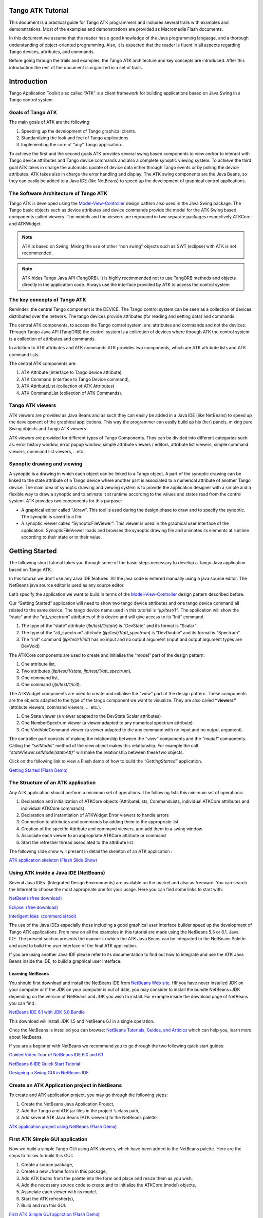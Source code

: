 Tango ATK Tutorial
==================

This document is a practical guide for Tango ATK programmers and
includes several trails with examples and demonstrations. Most of the
examples and demonstrations are provided as Macromedia Flash documents.

In this document we assume that the reader has a good knowledge of the
Java programming language, and a thorough understanding of
object-oriented programming. Also, it is expected that the reader is
fluent in all aspects regarding Tango devices, attributes, and commands.

Before going through the trails and examples, the Tango ATK architecture
and key concepts are introduced. After this introduction the rest of the
document is organized in a set of trails.

Introduction
============

Tango Application Toolkit also called “ATK” is a client framework for
building applications based on Java Swing in a Tango control system.

Goals of Tango ATK
------------------

The main goals of ATK are the following:

#. Speeding up the development of Tango graphical clients.

#. Standardizing the look and feel of Tango applications.

#. Implementing the core of “any” Tango application.

To achieve the first and the second goals ATK provides several swing
based components to view and/or to interact with Tango device attributes
and Tango device commands and also a complete synoptic viewing system.
To achieve the third goal ATK takes in charge the automatic update of
device data either through Tango events or by polling the device
attributes. ATK takes also in charge the error handling and display. The
ATK swing components are the Java Beans, so they can easily be added to
a Java IDE (like NetBeans) to speed up the development of graphical
control applications.

The Software Architecture of Tango ATK
--------------------------------------

Tango ATK is developed using the
`Model-View-Controller <http://java.sun.com/blueprints/patterns/MVC.html>`__
design pattern also used in the Java Swing package. The Tango basic
objects such as device attributes and device commands provide the model
for the ATK Swing based components called viewers. The models and the
viewers are regrouped in two separate packages respectively ATKCore and
ATKWidget.

|image0|

.. note::

   ATK is based on Swing. Mixing the use of other “non swing” objects such
   as SWT (eclipse) with ATK is not recommended.

.. note::

   ATK hides Tango Java API (TangORB). It is highly recommended not to use
   TangORB methods and objects directly in the application code. Always use
   the interface provided by ATK to access the control system

The key concepts of Tango ATK
-----------------------------

Reminder: the central Tango component is the DEVICE. The Tango control
system can be seen as a collection of devices distributed over the
network. The tango devices provide attributes (for reading and setting
data) and commands.

The central ATK components, to access the Tango control system, are:
attributes and commands and not the devices. Through Tango Java API
(TangORB) the control system is a collection of devices where through
ATK the control system is a collection of attributes and commands.

In addition to ATK attributes and ATK commands ATK provides two
components, which are ATK attribute lists and ATK command lists.

The central ATK components are:

#. ATK Attribute (interface to Tango device attribute),

#. ATK Command (interface to Tango Device command),

#. ATK AttributeList (collection of ATK Attributes)

#. ATK CommandList (collection of ATK Commands).

Tango ATK viewers
-----------------

ATK viewers are provided as Java Beans and as such they can easily be
added in a Java IDE (like NetBeans) to speed up the development of the
graphical applications. This way the programmer can easily build up his
(her) panels, mixing pure Swing objects and Tango ATK viewers.

ATK viewers are provided for different types of Tango Components. They
can be divided into different categories such as: error history window,
error popup window, simple attribute viewers / editors, attribute list
viewers, simple command viewers, command list viewers, …etc.

|image1|

Synoptic drawing and viewing
----------------------------

A synoptic is a drawing in which each object can be linked to a Tango
object. A part of the synoptic drawing can be linked to the state
attribute of a Tango device where another part is associated to a
numerical attribute of another Tango device. The main idea of synoptic
drawing and viewing system is to provide the application designer with a
simple and a flexible way to draw a synoptic and to animate it at
runtime according to the values and states read from the control system.
ATK provides two components for this purpose:

-  A graphical editor called “Jdraw”. This tool is used during the
   design phase to draw and to specify the synoptic. The synoptic is
   saved to a file.

-  A synoptic viewer called “SynopticFileViewer”. This viewer is used in
   the graphical user interface of the application. SynopticFileViewer
   loads and browses the synoptic drawing file and animates its elements
   at runtime according to their state or to their value.

Getting Started
===============

The following short tutorial takes you through some of the basic steps
necessary to develop a Tango Java application based on Tango ATK.

In this tutorial we don’t use any Java IDE features. All the java code
is entered manually using a java source editor. The NetBeans java source
editor is used as any source editor.

Let’s specify the application we want to build in terms of the
`Model-View-Controller <http://java.sun.com/blueprints/patterns/MVC.html>`__
design pattern described before.

Our “Getting Started” application will need to show two tango device
attributes and one tango device command all related to the same device.
The tango device name used in this tutorial is *“jlp/test/1”*. The
application will show the “state” and the “att_spectrum” attributes of
this device and will give access to its “Init” command.

#. The type of the “state” attribute (*jlp/test/1/state*) is “DevState”
   and its format is “Scalar”

#. The type of the “att_spectrum” attribute (*jlp/test/1/att_spectrum*)
   is “DevDouble” and its format is “Spectrum”

#. The “Init” command (*jlp/test/1/Init*) has no input and no output
   argument (input and output argument types are DevVoid)

The ATKCore components are used to create and initialise the “model”
part of the design pattern:

#. One attribute list,

#. Two attributes (*jlp/test/1/state*, *jlp/test/1/att_spectrum*),

#. One command list,

#. One command (*jlp/test/1/Init*).

The ATKWidget components are used to create and initialise the *“view”*
part of the design pattern. These components are the objects adapted to
the type of the tango component we want to visualize. They are also
called **“viewers”** (attribute viewers, command viewers, … etc.).

#. One State viewer (a viewer adapted to the DevState Scalar attributes)

#. One NumberSpectrum viewer (a viewer adapted to any numerical spectrum
   attribute)

#. One VoidVoidCommand viewer (a viewer adapted to the any command with
   no input and no output argument).

The controller part consists of making the relationship between the
*“view”* components and the *“model”* components. Calling the *“setModel”*
method of the view object makes this relationship. For example the call
*“stateViewer.setModel(stateAtt)”* will make the relationship between
these two objects.

Click on the following link to view a Flash demo of how to build the
*“GettingStarted”* application.

`Getting Started (Flash
Demo) <http://www.esrf.fr/computing/cs/tango/tango_doc/atk_tutorial/flash-demos/GettingStarted.htm>`__

The Structure of an ATK application
-----------------------------------

Any ATK application should perform a minimum set of operations. The
following lists this minimum set of operations:

#. Declaration and initialization of ATKCore objects (AttributeLists,
   CommandLists, individual ATKCore attributes and individual ATKCore
   commands).

#. Declaration and instantiation of ATKWidget Error viewers to handle
   errors

#. Connection to attributes and commands by adding them to the
   appropriate list

#. Creation of the specific Attribute and command viewers, and add them
   to a swing window

#. Associate each viewer to an appropriate ATKCore attribute or command

#. Start the refresher thread associated to the attribute list

The following slide show will present in detail the skeleton of an ATK
application :

`ATK application skeleton (Flash Slide
Show) <http://www.esrf.fr/computing/cs/tango/tango_doc/atk_tutorial/flash-demos/AtkSkeleton.htm>`__

Using ATK inside a Java IDE (NetBeans)
--------------------------------------

Several Java IDEs  (Integrated Design Environments) are available on the
market and also as freeware. You can search the Internet to choose the
most appropriate one for your usage. Here you can find some links to
start with: 

`NetBeans (free download) <http://www.netbeans.org/>`__

`Eclipse  (free download) <http://www.eclipse.org/>`__

`Intelligent Idea  (commercial
tool) <http://www.jetbrains.com/idea/>`__

The use of the Java IDEs especially those including a good graphical
user interface builder speed up the development of Tango ATK
applications. From now on all the examples in this tutorial are made
using the NetBeans 5.5 or 6.1, Java IDE. The present section presents
the manner in which the ATK Java Beans can be integrated to the NetBeans
Palette and used to build the user interface of the final ATK
application. 

If you are using another Java IDE please refer to its documentation to
find out how to integrate and use the ATK Java Beans inside the IDE, to
build a graphical user interface. 

Learning NetBeans
~~~~~~~~~~~~~~~~~

You should first download and install the NetBeans IDE from `NetBeans
Web site <http://www.netbeans.org>`__. HIf you have never installed JDK
on your computer or if the JDK on your computer is out of date, you may
consider to install the bundle NetBeans+JDK depending on the version of
NetBeans and JDK you wish to install. For example inside the download
page of NetBeans you can find :

`NetBeans IDE 6.1 with JDK 5.0
Bundle <http://java.sun.com/j2se/1.5.0/download-netbeans.html>`__

This download will install JDK 1.5 and NetBeans 6.1 in a single
operation.

Once the NetBeans is installed you can browse:
`NetBeans Tutorials, Guides, and Articles <http://www.netbeans.org/kb/index.html>`__
which can help you, learn more about NetBeans. 

If you are a beginner with NetBeans we recommend you to go through the
two following quick start guides: 

`Guided Video Tour of NetBeans IDE 6.0 and
6.1 <http://www.netbeans.org/kb/60/intro-screencasts.html>`__

`NetBeans 6 IDE Quick Start
Tutorial <http://www.netbeans.org/kb/60/java/quickstart.html>`__

`Designing a Swing GUI in NetBeans
IDE <http://www.netbeans.org/kb/60/java/quickstart-gui.html>`__

Create an ATK Application project in NetBeans
---------------------------------------------

To create and ATK application project, you may go through the following
steps: 

#. Create the NetBeans Java Application Project,

#. Add the Tango and ATK jar files in the project ’s class path,

#. Add several ATK Java Beans (ATK viewers) to the NetBeans palette.

`ATK application project using NetBeans (Flash
Demo) <http://www.esrf.fr/computing/cs/tango/tango_doc/atk_tutorial/flash-demos/NetBeansATK1.htm>`__

First ATK Simple GUI application
--------------------------------

Now we build a simple Tango GUI using ATK viewers, which have been added
to the NetBeans palette. Here are the steps to follow to build this GUI:

#. Create a source package,

#. Create a new Jframe form in this package,

#. Add ATK beans from the palette into the form and place and resize
   them as you wish,

#. Add the necessary source code to create and to initialize the ATKCore
   (model) objects,

#. Associate each viewer with its model,

#. Start the ATK refresher(s),

#. Build and run this GUI.

`First ATK Simple GUI appliction (Flash
Demo) <http://www.esrf.fr/computing/cs/tango/tango_doc/atk_tutorial/flash-demos/NetBeansATK2.htm>`__

ATK Quick Tour
==============

This section includes the first list of tutorials, which give you a
quick tour of the Tango ATK components by guiding you through the
creation of a simple generic application very similar to AtkPanel.
During this quick tour you will learn how to view device state and
status attributes, and how to display a collection of tango scalar
attributes all aligned with each other. You will also use a viewer to
display a collection of tango device commands.

Device state and device status
------------------------------

The state and the status of the device are two attributes of any Tango
device (IDL 3 and above). Atk provides two attribute viewers one called
**StateViewer** and the other **StatusViewer** to display them. These
viewers are included in the **fr.esrf.tangoatk.widget.attribute**
package.

The model for the **StateViewer** is the state attribute
(DevStateScalar) and the model for the **StatusViewer** is any scalar
attribute of type String (StringScalarAttribute).

You can go through the following simple demo to see how to use these two
viewers.

`State and Status viewers (flash
demo) <http://www.esrf.fr/computing/cs/tango/tango_doc/atk_tutorial/flash-demos/StateStatusViewer.htm>`__

Display a list of scalar attributes
-----------------------------------

The ATK attribute list viewers / setters are provided to be able to
display a collection of attributes all aligned together. In fact, the
ATK attribute list viewers handle only scalar attributes. An attribute
list **viewer’s model is an attribute list**. This means the model for
this type of viewers cannot be an individual attribute and should be an
attribute list. The attribute list viewers are all included in the
**fr.esrf.tangoatk.widget.attribute** package.

The ATK list viewers provide the application with three major
advantages:

-  The first advantage is that all the single attribute viewers are
   aligned in a coherent manner inside the attribute list viewer.

-  The second advantage is that the application can be “generic”. An
   application program with no knowledge of the exact names and types of
   the scalar attributes of a particular device, can display all of them
   easily with two lines of code.

-  The third advantage is that the application programmer does not need
   to know which type of attribute viewer is adapted to which type of
   tango attribute. The ATK list viewers automatically select the
   adapted viewer and / or setter for each type of device attribute.

There are three classes for attribute list viewing:

-  **ScalarListViewer**,

-  **NumberScalarListViewer**,

-  **ScalarListSetter**.

The ScalarListViewer and NumberScalarListViewer are almost the same. The
only difference is that the NumberScalarList viewer will display only
the scalar attributes which are numerical where ScalarListViewer will
display also StringScalar attributes, BooleanScalar and EnumScalar
attributes in addition to the numerical scalar attributes.

The attributes, members of the attribute list are displayed vertically.
In each line an individual attribute is displayed in the following
manner:

#. At the left the “label” property of the tango attribute,

#. Next to the label the “read” value of the attribute is displayed
   according to the “format” and the “unit” properties of the tango
   attribute,

#. In the third column the “setpoint” of the tango attribute is
   displayed inside a viewer (mostly called editor), which allows
   setting the attribute value,

#. The last (forth) column is used to display a pushbutton with three
   dots. A click on this pushbutton pops up a window called
   “SimplePropertyFrame”. In this window the user can modify any
   property of the tango attribute such as: label, min alarm, max alarm,
   unit,..etc.

The application programmer can easily hide any three columns among four.
There is always one column, which cannot be hidden.

-  **ScalarListViewer**: three columns, which can be hidden, are
   label, setPoint editor (setter), and property button. The “read”
   value column cannot be hidden. All the attributes, members of the
   Attributelist model should be scalar attributes. All attributes with
   another format (Spectrum) will be ignored.

-  **NumberScalarListViewer**: three columns, which can be hidden,
   are label, setPoint editor (setter), and property button. The “read”
   value column cannot be hidden. All the attributes, members of the
   Attributelist model should be scalar and numerical. All attributes
   with another type (String) and / or format (Spectrum) will be
   ignored.

-  **ScalarListSetter**: three columns, which can be hidden, are
   label, “read” value, and property button. The setPoint editor
   (setter) column cannot be hidden. All the attributes, members of the
   attributeList model must be scalar and writable. The read-only
   attributes members of the attributeList model are ignored

`ScalarListViewers and ScalarListSetters (Flash
Demo) <http://www.esrf.fr/computing/cs/tango/tango_doc/atk_tutorial/flash-demos/AttListViewersAndSetters.htm>`__

View a list of device commands
------------------------------

There is only one class provided for the command list viewing:
 **CommandComboViewer.** This viewer is based on the Swing
“JComboBox”.The user can select any of the commands displayed in the
list and send it to the device. The selection of an item in this list
leads to the execution of the device command.

The viewers studied above (StateViewer, StatusViewer, ScalarListViewer
and CommandComboViewer) can be used to build a generic tango device
panel.

A generic tango device panel
----------------------------

The application we try to build in this tutorial is a generic tango
device panel, which displays all the U **scalar** U attributes (no
spectrum attribute, no image attribute) of a device and gives access to
all commands of the same device. The application is generic because it
has no knowledge of the attribute names and command names of the device.

The device name should be passed as a parameter through the class
constructor so that this panel can be used for any Tango device.

The ATK viewers we will use for this exercise are:

#. **StateViewer** (fr.esrf.tangoatk.widget.attribute.StateViewer),

#. **StatusViewer** (fr.esrf.tangoatk.widget.attribute.StatusViewer),

#. **ScalarListViewer**
   (fr.esrf.tangoatk.widget.attribute.ScalarListViewer),

#. **CommandComboViewer**
   (fr.esrf.tangoatk.widget.command.CommandComboViewer).

The two last viewers are so-called “list viewers”. It means that, their
corresponding model should not be an individual attribute or an
individual command. Their corresponding model should be respectively an
attribute list and a command list.

`Generic single device panel (Flash
demo) <http://www.esrf.fr/computing/cs/tango/tango_doc/atk_tutorial/flash-demos/DevPanel.htm>`__

ATK Guided Tour
===============

In this chapter you will study the essential components of the ATK
starting with the simplest ones used to visualize individual tango
attributes and / or tango commands. The final part of this chapter is
dedicated to the synoptic system provided with ATK. You can study this
chapter in any order.

Scalar attributes
-----------------

A scalar attribute is a Tango attribute whose format is Scalar whatever
the data type of the attribute. In this chapter we will see how to view
and / or set a single scalar attribute. We will also see how to view a
collection of scalar attributes.

One single scalar attribute
~~~~~~~~~~~~~~~~~~~~~~~~~~~

Use a generic scalar attribute viewer (used to view and / or to set)
^^^^^^^^^^^^^^^^^^^^^^^^^^^^^^^^^^^^^^^^^^^^^^^^^^^^^^^^^^^^^^^^^^^^

This solution consists of using the same viewer for any type of scalar
attributes (number, string, boolean). The attributeList viewers such as
ScalarListViewer can be used to view a single scalar attribute. All you
have to do is to build an attributeList in which you add only one single
scalar attribute, which is the one you want to view. Create a
ScalarListViewer and set it’s model to this attributeList with one
single attribute inside. See the code sample below:

.. code-block:: java
    :linenos:

    AttributeList attl = new AttributeList;
    Try
    {
        attl.add(“my/test/device/onescalaratt”);
        ScalarListViewer slv = new ScalarListViewer();
        sv.setModel(attl);
    }
    catch ()
    {

    }



The use of ScalarListViewer even for an individual attribute allows that
the attribute value is displayed and formatted with it’s unit and
eventually accompanied of it’s label, a value setter, and a pushbutton
to access and to edit the other attribute properties.

Moreover the ScalarListViewer automatically uses the appropriate viewer
according to the type of the attribute. For example a
BooleanCheckBoxViewer is used for the Boolean attributes and a
SimpleScalarViewer is used for numerical and string attributes. For this
reason the use of scalarListViewer makes the application code to be
independent of the type of the scalar attribute to be displayed.

The ScalarListViewer is used to display the read value of the attribute
and also to set the attribute if the attribute is writable.

By hiding one or the other part of the scalarListViewer (label, setter,
propertyButton) you can adapt the display to what you really want to
make available to the application’s user. The screen shots below show
the same scalar attribute displayed always with a ScalarListViewer. From
left to right, the propertyButton, the setter and finally the label have
been hidden.

|image2|

Using a specific viewer / setter adapted to the attribute type
^^^^^^^^^^^^^^^^^^^^^^^^^^^^^^^^^^^^^^^^^^^^^^^^^^^^^^^^^^^^^^

The use of specific viewers is dependent on the type of the scalar
attribute to view and or to set. Normally a specific ATK viewer is
designed either to display the read value of the attribute or to set the
setPoint value of a writable attribute. But the specific ATK viewer
generally does not do both of them. As we have seen before the list
viewers (generic attribute viewers) can do both of these two functions
read / write.

The specific viewer to use depends on the data type of the attribute and
the fact that we want to use it for setting the attribute or only to
display the read value. Therefore the source code also depends on the
type of the attribute and the viewer. The code sample below is given for
a NumberScalar attribute displayed by a SimpleScalarViewer. This code
sample can be modified and adapted to other attribute types and viewers
or setters.

.. code-block:: java
    :linenos:

    AttributeList attl = new AttributeList;
    Try
    {
        INumberScalar ins = (InumberScalar) attl.add(“my/test/device/oneNumberScalarAtt”);
        SimpleScalarViewer ssv = new SimpleScalarViewer();
        slv.setModel(ins);
    }
    catch ()
    {

    }


.. note::

   When using individual attribute viewers (instead of attribute
   list viewers) we need to keep a reference to the scalar attribute (“ins”
   in the code sample) and use it to set the model of the scalar attribute
   viewer.

The code sample above has been adapted so that instead of viewing the
read value of the attribute we want to set the setPoint value of it.

.. code-block:: java
    :linenos:

    AttributeList attl = new AttributeList;
    Try
    {
        INumberScalar ins = (InumberScalar) attl.add(“my/test/device/oneNumberScalarAtt”);
        NumberScalarWheelEditor nswe = new NumberScalarWheelEditor();
        nswe.setModel(ins);
    }
    catch ()
    {

    }



NumberScalar attributes
^^^^^^^^^^^^^^^^^^^^^^^

By number scalar attribute we mean any Tango Attribute whose format is
“Scalar” and whose data type is one of the numerical types. No matter if
it’s a DevLong, DevDouble , or whatever numerical type.

There are several viewers, which can be used to display the “read” value
of a Number Scalar attribute. There are also several classes in ATK
provided for setting the value of a number scalar attribute

#. **SimpleScalarViewer** : can be used to display the read value of
   a NumberScalar or a StringScalar attribute. The value of the
   NumberScalar attribute is formatted according to the “format”
   attribute property. The attribute value is displayed followed by it’s
   unit (the attribute property unit). This viewer is actually the one
   used by ScalarListViewer to display the value of any Number or String
   scalar attribute.

#. **NumberScalarViewer** : can be used to display the read value of
   a NumberScalar. This viewer has a different character spacing and
   does not display the unit.This viewer should be used if you wish to
   align vertically the read value of a numberScalar attribute with it’s
   setPoint value displayed with a NumberScalarWheelEditor.

#. **NumberScalarProgressBar** : gives a view of the attribute based
   on a progress bar.

#. **NumberScalarWheelEditor** : displays the setpoint value of a
   NumberScalar and the user can use the top and bottom arrow buttons to
   set the NumberScalar attribute value. The value of the NumberScalar
   attribute is formatted according to the “format” attribute property.
   The unit is not displayed. This component is the default component
   used for setting a NumberScalar attribute in ScalarListViewer.

#. **NumberScalarComboEditor** : allows to set the value of a number
   scalar attribute by selecting the value in a list of predefined
   possible values. The possible values are formatted according to the
   “format” attribute property and the unit property is displayed with
   these values. If a list of predefined possible values are defined for
   the attribute the ScalarListViewer will automatically use this
   component instead of the default one (NumberScalarWheelEditor) to set
   the attribute.

The figure below shows the screen shots of the viewers.

|image3|

The figure below shows the screen shots for the “setter” classes.

|image4|

StringScalar attributes
^^^^^^^^^^^^^^^^^^^^^^^

By string scalar attribute we mean any Tango Attribute whose format is
“Scalar” and whose data type is DevString.

1. The **SimpleScalarViewer** is used to display the value of a
   string scalar attribute. This viewer is the one used by
   ScalarListViewer to display the read value of a string scalar
   attribute.

2. **StringScalarEditor** : displays the set value of a StringScalar
   and the user can type inside the text field to set the value of the
   StringScalar attribute. This component is the default component used
   for setting a StringScalar attribute in ScalarListViewer.

3. **StringScalarComboEditor** : allows to set the value of a
   StringScalar attribute by selecting the value in a list of predefined
   possible values. If a list of predefined possible values are defined
   for the attribute the ScalarListViewer will automatically use this
   component instead of the default one (StringScalarEditor) to set the
   attribute.

The figure below shows the screen shots for the “viewer” and “setter”
components provided for StringScalar attributes.

|image5|

BooleanScalar attributes
^^^^^^^^^^^^^^^^^^^^^^^^

By boolean scalar attribute we mean any Tango Attribute whose format is
“Scalar” and whose data type is DevBoolean.

#. **BooleanScalarCheckBoxViewer** is used to view and to set the
   value of a boolean scalar attribute. In fact the
   BooleanScalarCheckBoxViewer is a mixed component. It’s a viewer and a
   setter. This component is used in ScalarListViewer to display the the
   read value of the Boolean attributes.

#. **SignalScalarLightViewer** is used to display the read value of
   a Boolean Scalar attribute.

#. **BooleanScalarComboEditor** : this component is the default
   component used in ScalarListViewer to set a boolean attribute. This
   component refreshes it’s view according to the change in the
   “setpoint” value of the boolean attribute.

#. **SignalScalarButtonSetter** : this component is a pushbutton
   which is used to set the value of a boolean attribute always to the
   same value. The value (true or false) which is sent to the attribute
   at each click on the pushbutton is defined when the component is
   instantiated.

|image6|

|image7|

EnumScalar attributes
^^^^^^^^^^^^^^^^^^^^^

The Enumerated attributes will be available within the future releases
of Tango but for the time being, Tango does not provide such a feature.

Nevertheless under some conditions ATK provides the possiblity to see
some numeric and scalar attributes as enumerated attributes.

The condition for mumeric scalar attributes to be considered as
enumerated scalar attributes (EnumScalar) is :

-  The attribute data type should be *DevShort*.

-  A property whose name is ” *EnumLabels* should be defined for the
   attribute.

-  Eventually (it is optionnal) another property whose name is
   U *EnumSetExclusion* U can also be defined for the attribute

The first property (*EnumLabels* U) specifies the list of all the
possible values the attribute can have. This list is an ordered list.
Each label in the list correponds to a numeric value. The first label is
always associated to zero (0).

The second property (*EnumSetExclusion*) if specified, gives the list of
labels, which can never be used to set the attribute. The labels
specified by this property are possible values the attribute can have
when we read it but they can not be used as possible set values. If this
property is not specified, all the values / labels specified in
U *EnumLabels* U, can be used to set the attribute value.

In the screen shot below, you can see how a DevShort scalar attribute
(*jlp/test/1/att_six*) can be configured using JIVE such that ATK
considers it as an enumerated attribute :

|image8|

In this example the possible values for *jlp/test/1/att_six* are 0, 1, 2,
and 3 respectively associated to “first val”, “second one”, “third” and
“last”. Note that the value “third”=2 can be read from the attribute but
can never be used to set the attribute.

The **SimpleEnumScalarViewer** is used to display the read value of
a enumerated scalar attribute. This component is used by the
ScalarListViewer to view the enumerated attributes. **Do not forget that
enumerated attribute is an ATK concept and in Tango the real type of the
attribute is DevShort.**

The **SimpleEnumScalarViewer** reads the value of the attribute and
displays the “label” corresponding to the read value. This label is one
of those specified by the property U *EnumLabels* U associated to the
attribute.

The **EnumScalarComboEditor** is used to set an EnumScalar
attribute. This component is used by ScalarListViewer to set the
enumerated attributes. This component displays the setPoint value of the
attribute converting it to a label specified by the attribute property
*UEnumLabelsU*. In the comboBox drop down list all the labels specified
by *EnumLabels* property are displayed, excepted those defined in
*UEnumSetExclusionU* property.

|image9|

The picture above shows at the left side a SimpleEnumScalarViewer and at
the right side an **EnumScalarComboEditor** both associated with the
same attribute *jlp/test/1/att_six*. As you can see the label “third” is
not proposed in the comboBox drop down list for setting since this label
is included in the U *EnumSetExclusion* U property. But if this value
(numerical value = 2) is read on the attribute the
SimpleEnumScalarViewer on the left side will display “third”.

DevState Scalar attributes
^^^^^^^^^^^^^^^^^^^^^^^^^^

By DevState scalar attribute we mean any Tango attribute whose format is
“Scalar” and whose data type is DevState. The
“ `StateViewer <#device-state-and-device-status>`__ ” is one of the
viewers used to view a DevState scalar attribute. The state is converted
to a color by the ATK state viewers. The following color – state
correpondance is used by all the ATK viewers:

+----------------------+--------------+
| **State**            | **Colour**   |
+======================+==============+
| ON, OPEN, EXTRACT    | Green        |
+----------------------+--------------+
| OFF, CLOSE, INSERT   | White        |
+----------------------+--------------+
| MOVING, RUNNING      | Light Blue   |
+----------------------+--------------+
| STANDBY              | Yellow       |
+----------------------+--------------+
| FAULT                | Red          |
+----------------------+--------------+
| INIT                 | Beige        |
+----------------------+--------------+
| ALARM                |              |
+----------------------+--------------+
| DISABLE              | Magenta      |
+----------------------+--------------+
| UNKNOWN              | Grey         |
+----------------------+--------------+

As you can see in the table above the **Open** and **Extract** states
are represented by the **green** color. Green color represents a normal
operational state. But the **Close** and **Insert** states are
represented by the **white** color which means abnormal operational
state. In practice, in some cases the green color should be associated
to “Close” instead of Open, because close state is the normal
operational state of a particular device. The inversion of the colors
can also be acceptable for Extract and Insert states in some cases.

*ATK allows to invert the color correspondance* only for “Open” and
“Close” states and for “Extract” and “Insert” states.

To invert the color correspondance for “Open” and “Close” states *the
attribute property* **OpenCloseInverted** should be set to **True**.

To invert the color correspondance for “Extract” and “Insert” states
*the attribute property* **InsertExtractInverted** should be set to
**True**.

#. **StateViewer** is used to view the read value of a DevState
   Scalar attribute. The state is represented as a colored rectangle
   besides the name or the alias of the Tango Device.

|image10|

ATK does not provide any component for setting a DevStateScalar
attribute.

A Collection of scalar attributes
~~~~~~~~~~~~~~~~~~~~~~~~~~~~~~~~~

AttributeList viewers
^^^^^^^^^^^^^^^^^^^^^

As we have already studied them the attribute list viewers are the
components which use an attribute list as their model (not an individual
attribute). They display only the scalar attributes and ignore the non
scalar attributes contained in the attribute list. They automatically
choose the appropriate viewer depending on the type of the attribute.
ATK proposes 3 attribute list viewers : NumberScalarListViewer,
ScalarListViewer, ScalarListSetter. Please have a look into the section
: `View a list of scalar
attributes <#display-a-list-of-scalar-attributes>`__.

A set of scalar attributes in a table (MultiScalarTableViewer)
^^^^^^^^^^^^^^^^^^^^^^^^^^^^^^^^^^^^^^^^^^^^^^^^^^^^^^^^^^^^^^

The MultiScalarTableViewer is used to view a collection of scalar
attributes inside a table. Each attribute is associated to a cell. The
MultiScalarTableViewer will select the appropriate scalar attribute
viewer according to the type of the attribute (NumberScalar,
StringScalar, BooleanScalar or EnumScalar). The viewer is used inside
the corresponding cell to display the read value of the attribute.

The user can also set the attribute value. To do so, (s)he should double
click inside the cell. This will display a set panel adapted to the type
of the scalar attribute. A double click on a read-only attribute has no
effect.

If the keyboard focus is on the table, when the mouse enters a cell a
tooltip will display the precise tango name of the attribute.

`Using the ATK MultiScalarTableViewer (Flash
demo) <http://www.esrf.fr/computing/cs/tango/tango_doc/atk_tutorial/flash-demos/MultiScalarTableViewer.htm>`__

A set of DevStateScalar attributes (TabbedPaneDevStateScalarViewer)
^^^^^^^^^^^^^^^^^^^^^^^^^^^^^^^^^^^^^^^^^^^^^^^^^^^^^^^^^^^^^^^^^^^

The TabbedPaneDevStateScalarViewer is used to view a collection of state
attributes in the titles of the panes of a tabbedPane. Each state
attribute is added to the viewer by the call to
*addDevStateScalarModel*. This method needs also the index of the tab to
be associated to the state attribute. The screen shot below shows this
viewer :

|image11|

Trend of Scalar attributes
~~~~~~~~~~~~~~~~~~~~~~~~~~

The trend of number scalar attributes
^^^^^^^^^^^^^^^^^^^^^^^^^^^^^^^^^^^^^

The ATK component *Trend* allows the user to follow the evolution of the
value of one or more number scalar attributes during the time. Trend
accepts an attribute list as model. The number scalar members of the
attributeList can be plotted inside a chart during the time. Each
NumberScalar attribute included in the attribute list will be read at
the frequency of the refresh period and displayed as a separated plot.

`Using the ATK Trend (Flash
demo) <http://www.esrf.fr/computing/cs/tango/tango_doc/atk_tutorial/flash-demos/TrendDemo.htm>`__

The trend of boolean scalar attributes
^^^^^^^^^^^^^^^^^^^^^^^^^^^^^^^^^^^^^^

The ATK component *BooleanTrend* allows the user to follow the evolution
of the value of one or more boolean scalar attributes during the time.
BooleanTrend accepts an attribute list as model. The boolean scalar
members of the attributeList can be plotted inside a chart during the
time. Each BooleanScalar attribute included in the attribute list will
be read at the frequency of the refresh period and displayed as a
separated plot.

|image12|

Spectrum attributes
-------------------

A spectrum attribute is a Tango attribute whose format is Spectrum (one
dimensional array) whatever the data type of the attribute. In this
chapter we will see how to view and / or to set a single spectrum
attribute. We will also see how to view a collection of spectrum
attributes.

One single spectrum attribute
~~~~~~~~~~~~~~~~~~~~~~~~~~~~~

NumberSpectrum attributes
^^^^^^^^^^^^^^^^^^^^^^^^^

By number spectrum attribute we mean any Tango Attribute whose format is
“Spectrum” and whose data type is one of the numerical types. No matter
if it’s a DevLong, DevDouble , or whatever numerical type.

The **NumberSpectrumViewer** is used to display the read value of a
number spectrum attribute. This viewer displays the spectrum attribute
as a plot in a chart. The user can display the values inside the
spectrum in a table using the mouse right button menus. You can use this
viewer following the code sample below:

.. code-block:: java
    :linenos:

    AttributeList attl = new AttributeList;
    Try
    {
        INumberSpectrum spect = (InumberSpectrum) attl.add(“my/test/device/onespectrumatt”);
        NumberSpectrumViewer nsv = new NumberSpectrumViewer();
        nsv.setModel(spect);
    }
    catch ()
    {

    }


The following screen shot shows a **numberSpectrumViewer**.

.. note::

   The table on the right, has been displayed using the chart menus
   under the right mouse button.

|image13|

*ATK does not provide any component for setting a NumberSpectrum
attribute.*

StringSpectrum attributes
^^^^^^^^^^^^^^^^^^^^^^^^^

By string spectrum attribute we mean any Tango Attribute whose format is
“Spectrum” and whose data type is DevString.

The **SimpleStringSpectrumViewer** is used to display the value of a
StringSpectrum attribute. The **SimpleStringSpectrumViewer**
displays the spectrum attribute as a scrolled text. Each string element
of the spectrum is displayed in a new line. The code sample is very
similar to the one given in the previous section for the use of
NumberSpectrumViewer. You just need to replace NumberSpectrumViewer by
SimpleStringSpectrumViewer and replace INumberSpectrum by
IStringSpectrum.

|image14|

DevStateSpectrum attributes
^^^^^^^^^^^^^^^^^^^^^^^^^^^

By DevState spectrum attribute we mean any Tango Attribute whose format
is “Spectrum” and whose data type is DevState.

The **DevStateSpectrumViewer** is used to display the value of a
DevState Spectrum attribute. This viewer displays the elements of the
state spectrum attribute vertically. Each elements is displayed in a
line with three different areas: in the left a text label is displayed
with the name of the attribute and the index of the element in the
spectrum, in the middle a colored rectangle displays the state value and
in the right side a text label displays the state value converted to a
string.

|image15|

The label displayed on the left side of each element can be customized.
By default this lable is the attribute name + [ + index + ]. To define
another label for the spectrum elements the tango attribute property
**StateLabels** should be defined. In the example above, this attribute
property has been defined using JIVE :

|image16|

A collection of Spectrum attributes
~~~~~~~~~~~~~~~~~~~~~~~~~~~~~~~~~~~

A set of NumberSpectrum attributes in one single chart
^^^^^^^^^^^^^^^^^^^^^^^^^^^^^^^^^^^^^^^^^^^^^^^^^^^^^^

The MultiNumberSpectrumViewer is used to view a collection of number
spectrum attributes inside a chart. Each number spectrum attribute is
displayed as an individual plot. All plots are displayed inside the
same.

The following code example uses the MultiNumberSpectrumViewer to view 2
NumberSpectrum attributes: "*jlp/test/1/att_spectrum*",
"*jlp/test/2/att_spectrum*”.

.. code-block:: java
    :linenos:

    INumberSpectrum ins;
    AttributeList attl = new AttributeList();
    MultiNumberSpectrumViewer mnsv = new MultiNumberSpectrumViewer();
    Try{
        ins = (INumberSpectrum) attl.add("jlp/test/1/att_spectrum");
        mnsv.addNumberSpectrumModel(ins);
        ins = (INumberSpectrum) attl.add("jlp/test/2/att_spectrum");
        mnsv.addNumberSpectrumModel(ins);

    …. You can continue adding other spectrum attributes

    }catch (Exception ex)
    {
        System.out.println("Cannot connect device");
        ex.printStackTrace();
    }



The following screen shot shows the result of the execution of this code
example:

|image17|

As you can see, this viewer associates each attribute plot to a colour
in the order the attributes have been added by the call to
“addNumberSpectrumModel” method. The user has the possibility to change
the visual aspects (colour, line width, affine transform, marker, …etc.)
of each plot.

Trend of Spectrum attributes
~~~~~~~~~~~~~~~~~~~~~~~~~~~~

The trend of number spectrum attributes
^^^^^^^^^^^^^^^^^^^^^^^^^^^^^^^^^^^^^^^

There are two ATK viewers which allow the user to follow the evolution
of the values of the array elements of a NumberSpectrum attribute.

#. **NumberSpectrumTrendViewer**,

#. **NumberSpectrumItemTrend**.

The first component (NumberSpectrumTrendViewer) will display and follows
the evolution of **ALL** elements of the spectrum.

The second component (NumberSpectrumItemTrend) is more flexible. It can
display the trend of all elements of the spectrum as the first one does.
But you can also specify which elements (items) of the spectrum you want
to see in the trend.

The following code sample illustrates the use of the **NumberSpectrumItemTrend**.

.. code-block:: java
    :linenos:

     NumberSpectrumItemTrend nsit = new NumberSpectrumItemTrend();
     try
     {
        ins = (INumberSpectrum) attList.add("fp/test/1/wave");
        nsit.setPlotAll(false);
        nsit.setModel(ins);
        nsit.plotItem(30, NumberSpectrumItemTrend.AXIS_Y1, "wave[30]");
        nsit.plotItem(1, NumberSpectrumItemTrend.AXIS_Y1, "wave[1]");
     }
     catch (Exception ex)
     {
        System.out.println("caught exception : "+ ex.getMessage());
        System.exit(-1);
     }
         mainFrame = new JFrame();
         mainFrame.setDefaultCloseOperation(JFrame.EXIT_ON_CLOSE);
         mainFrame.getContentPane().add(nsit);

     attList.startRefresher();
     mainFrame.setSize(800,600);
     mainFrame.pack();
     mainFrame.setVisible(true);

     // Test hide and show item!
     for (int i=0; i<10; i++)
     {
         try
         {
             Thread.sleep(5000);
         }
         catch(Exception ex)
         {

         }
         nsit.hideItem(7);
         try
         {
             Thread.sleep(5000);
         }
         catch(Exception ex)
         {

         }
         nsit.showItem(7);
     }
    }
    AttributeList attl = new AttributeList();
    StringImageTableViewer sitv = new StringImageTableViewer();
    Try
    {
       isi = (IStringImage) attl.add("my/test/dev/att_str_image");
       sitv.setAttModel(isi);
    }
    catch (Exception ex)
    {
        System.out.println("Cannot connect device");
        ex.printStackTrace();
    }



The screenShot below show the NumberSpectrumItemTrend used for only two
elements (index 1 and index 30) of a numberSpectrum attribute :

|image18|

Image attributes
----------------

An image attribute is a Tango attribute whose format is Image (2
dimensional array) whatever the data type of the attribute. In this
chapter we will see how to view and / or set a single image attribute.

One single image attribute
~~~~~~~~~~~~~~~~~~~~~~~~~~

NumberImage attributes
^^^^^^^^^^^^^^^^^^^^^^

By number image attribute we mean any Tango Attribute whose format is
“Image” (2 dimensional array) and whose data type is one of the
numerical types. No matter if it’s a DevLong, DevDouble , or whatever
numerical type. All the attributes which are not a video image such as a
2 dimensional array of numeric data, are considered to be NumberImage
attributes.

The **NumberImageViewer** is used to display the value of a 2
dimensional array of numeric data (not a video image). The following
code sample illustrates the use of the NumberImageViewer.

.. code-block:: java
    :linenos:

    INumberImage ini;
    AttributeList attl = new AttributeList();
    NumberImageViewer niv = new NumberImageViewer();
    Try
    {
        ini = (INumberImage) attl.add("jlp/test/1/att_image");
        niv.setModel(ini);
    }
        catch (Exception ex)
        {
            System.out.println("Cannot connect device");
            ex.printStackTrace();
        }



The following screen shot shows the result of the execution of the code
sample above :

|image19|

*ATK does not provide any component for setting a NumberImage attribute.*

RawImage attributes
^^^^^^^^^^^^^^^^^^^

RawImage attributes are used for the images coming from video camera,
CCDs. By convention the Raw Image data (image coming from video camera,
CCDs) should be sent as attributes with format = image and data type =
DevUchar. The RawImage feature is not available for the moment in the
standard ATK. We are waiting for a tango definition of CCD / vidéo
camera images with different formats (jpeg, png, …) in order to
implement RawImages in standard ATK. The ATK RawImage viewer will be
supported when the attribute data type “DevEncoded” will be available in
Tango API.

*ATK does not provide any component for setting a RawImage attribute* .

StringImage attributes
^^^^^^^^^^^^^^^^^^^^^^

By string image attribute we mean any Tango Attribute whose format is
“Image” (2 dimensional array) and whose data type is DevString.

The **StringImageTableViewer** is used to view a StringImage
attribute (a 2 dimensional array of string). Each element of the
attribute array will be displayed in a cell in a swing JTable.

The following code sample illustrates the use of the **StringImageTableViewer**.

.. code-block:: java
    :linenos:

    IStringImage isi;
    AttributeList attl = new AttributeList();
    StringImageTableViewer sitv = new StringImageTableViewer();
    Try
    {
        isi = (IStringImage) attl.add("my/test/dev/att_str_image");
        sitv.setAttModel(isi);
    }
        catch (Exception ex)
        {
            System.out.println("Cannot connect device");
            ex.printStackTrace();
        }


*ATK does not provide any component for setting a StringImage attribute.*

Device Commands
---------------

Display a single tango device command
~~~~~~~~~~~~~~~~~~~~~~~~~~~~~~~~~~~~~

There are several viewers available to represent a Tango device command.
The choice of the viewer depends on the type of the input and output
argument of the command. For example the **VoidVoidCommandViewer**
is used for all commands with no input argument and no output argument.

Commands with no input and no output argument (VoidVoidCommand)
^^^^^^^^^^^^^^^^^^^^^^^^^^^^^^^^^^^^^^^^^^^^^^^^^^^^^^^^^^^^^^^

The commands with no input and no output argument are called VoidVoid
commands in ATK. The following list presents all the command viewers
suitable for VoidVoidCommands:

#. **VoidVoidCommandViewer**: is a sub-classes of swing JButton. The
   label of the Jbutton is the name of the command. A click on a
   VoidVoidCommandViewer will immediately launch the execution of the
   corresponding command on the tango device. When the mouse enters the
   button a tooltip will display the name of the tango device on which
   the command will be executed.

#. **ConfirmCommandViewer**: is also a sub-classes of swing
   JButton.. The difference with previous viewer is that the click on
   the ConfirmCommandViewer button will just popup a confirmation dialog
   window. The device server’s command is executed only if the user
   confirms the dialog window. As for the VoidVoidCommandViewer when the
   mouse enters the button a tooltip will display the name of the tango
   device on which the command will be executed.

|image20|

The code sample below can be used for these two viewers indifferently:

.. code-block:: java
    :linenos:

    ICommand ic;
    CommandList cmdl = new CommandList();
    VoidVoidCommandViewer vvcv = new VoidVoidCommandViewer();
    Try
    {
        ic = (ICommand)cmdl.add("elin/gun/beam/Off");
        vvcv.setAttModel(ic);
    }
        catch (Exception ex)
        {
            System.out.println("Cannot connect device");
            ex.printStackTrace();
        }



Commands with DevBoolean input argument and no output argument (BooleanVoidCommand)
^^^^^^^^^^^^^^^^^^^^^^^^^^^^^^^^^^^^^^^^^^^^^^^^^^^^^^^^^^^^^^^^^^^^^^^^^^^^^^^^^^^

The commands with DevBoolean input argument and no output argument are
called BooleanVoid commands in ATK. The following list presents all the
command viewers suitable for BooleanVoidCommands:

#. **OnOffCheckBoxCommandViewer**: is a sub-classes of swing
   JCheckBox. A click on a OnOffCheckBoxCommandViewer will immediately
   execute the corresponding command on the tango device. The value of
   the input parameter passed to the device command depends on the state
   of the checkBox. If the checkBox is selected the device command is
   called with “true” parameter, otherwise the “false” parameter is sent
   to the command.

#. **OnOffSwitchCommandViewer**: A click on a
   OnOffSwitchCommandViewer will immediately execute the corresponding
   command on the tango device. The value of the input parameter passed
   to the device command depends on the state of the switch. The
   difference with the previous viewer is only in the graphical
   representation.

|image21|

Commands with DevString input argument and no output argument
^^^^^^^^^^^^^^^^^^^^^^^^^^^^^^^^^^^^^^^^^^^^^^^^^^^^^^^^^^^^^

The following list presents all the command viewers suitable for the
commands with DevString input argument and no output argument.

#. **OptionComboCommandViewer**: is a sub-class of Swing JCombobox.
   The limited possibilities for the input strings are displayed in the
   combobox drop down list. A click in this list will launch the
   execution of the Tango device command with the input parameter equal
   to the item selected in the combobox item list.

Commands with any type of input argument and any type of output argument
^^^^^^^^^^^^^^^^^^^^^^^^^^^^^^^^^^^^^^^^^^^^^^^^^^^^^^^^^^^^^^^^^^^^^^^^

The following list presents all the command viewers suitable “any” tango
command

#. **AnyCommandViewer**: is a sub-class of Swing JButton. This
   viewer is convenient for the tango device commands with input
   arguments and / or output arguments of **any type**. A click on the
   button will display a window (see the screen shot below) in which the
   user can enter the input argument, click on execute will execute the
   command with the specified input argument and if there is any output
   argument, it will be displayed in the lower area (scrolled text area)
   of this window.

|image22|

Display a collection of tango device commands
~~~~~~~~~~~~~~~~~~~~~~~~~~~~~~~~~~~~~~~~~~~~~

ATK provides a viewer **CommandComboViewer** to display a collection
of device commands in a Combo drop down list. Each element of this list
acts as a “VoidVoid CommandViewer” if the command has no input and no
output argument. The command list element acts as “AnyCommandViewer” if
the command has an input and / or output argument.

|image23|

The model for this viewer is a CommadList. All the members of the
commandList will be displayed in the comboBox drop down list no matter
what is the type of their input and / or output arguments.

When one of the iterms of the list is selected :

-  If the command has no input argument it is immediately executed.

-  If the command needs an input argument a “anyCommandViewer” window
   will be displayed asking for the argument to be entered.

Error Handling
--------------

All the exceptions thrown by Tango and caught by ATK are transformed
into an ATK error event. Below is a list of some situations in which the
exceptions are caught by ATK and tranformed into an ATK error event :

-  Tango device access timeout during the refreshing of the attributes,

-  Tango device access timeout during the actions like : setting the
   value of an attribute, execution of a command,

-  Exceptions thrown by the device servers because of a non authorized
   action or value setting.

What is important to note is that normally all the exceptions thrown by
the Tango API are caught inside ATK and transformed into error events.
The only exception, which is not transformed to an ATK error, is the
ConnectionException. This exception is thrown by ATK if and only if the
initial connection to the tango device fails. So apart from the
ConnectionException the ATK application programmer does not need to
catch any tango related exception.

|image24|

There are two kinds of errors in ATK. The first type of errors, called
**“Error”**, is produced when the Tango DevFailed Exception occurs
during the *reading* of an attribute or during the *execution* of a
command. The second type of errors, called **“SetError”**, is
produced when the Tango DevFailed Exception occurs during the *setting*
value of an attribute. This is done to be able to make a clear
separation between the errors which happen during the setting of an
attribute and those which happen during the reading of the same
attribute.

In addition to the ATK error events generated, ATK provides two classes
of error viewers : **ErrorHistory** and **ErrorPopup**. They are the
graphical viewer classes which listen to ATK error events and display
the error to the application end user.

How to handle and display errors
~~~~~~~~~~~~~~~~~~~~~~~~~~~~~~~~

The provided error viewer classes can be used to collect and to display
ATK errors generated during the application session. Here are the steps
to perform to handle errors :

*  Create one or more ErrorViewer(s):

    .. code-block:: java
        :linenos:

        ErrorHistory errh = new ErrorHistory();
        ErrorPopup errorpopup = ErrorPopup.getInstance();

*  Add one or more error viewer(s) as error listeners to the empty
   attribute list just after it’s instantiation:

    .. code-block:: java
        :linenos:

        AttributeList attl = new AttributeList();
        attl.addErrorListener(errh);
        attl.addSetErrorListener(errorpopup);
        attl.addSetErrorListener(errh);

*  Add one or more error viewer(s) as error listeners to the empty
   command list just after it’s instantiation:

    .. code-block:: java
        :linenos:

        CommandList cmdl = new CommandList();
        cmdl.addErrorListener(errh);
        cmdl. addErrorListener(errorpopup);

*  Connect to the attributes by adding them to the attribute list:

    .. code-block:: java
        :linenos:

        attl.add(att_one);
        attl.add(att_two);
        …..

*  Connect to the commands by adding them to the command list:

    .. code-block:: java
        :linenos:

        cmdl.add(cmd_one);
        cmdll.add(cmt_two);
        …..

*  Start the attribute list refresher:

    .. code-block:: java
        :linenos:

        attl.startRefresher();
        …..

The error viewers are registered as error listeners of the attribute
list and the command list. This way they will be registered as the error
listeners of all the members added to these lists. It is very important
to *register them as error listeners of the list before the first
adding* of the elements.

Error Viewers
~~~~~~~~~~~~~

There are two error viewer classes provided by ATK : **ErrorHistory**
and **ErrorPopup**. To use them the application programmer should add
them as error listeners to either attribute and command lists or to the
attribute and command entities directly.

ErrorHistory
^^^^^^^^^^^^

The ErrorHistory viewer is used to log all of the errors it receives and
keep the history of all the errors received. It will display the list of
these errors. If the same error occurs repeatedly, to save place in the
window, only the timestamp of the error is changed. This way only the
date and the time of the last time the error occurred is displayed.

The code sample below shows how to use ErrorHistory :

.. code-block:: java
    :linenos:

    ErrorHistory eh = new ErrorHistory();
    AttributeList attl = new AttributeList();
    attl.addErrorListener(eh);
    attl.addSetErrorListener(eh);

The call to **“addErrorListener”** will add the ErrorHistory as a
listener for all errors excepted those happening during the attribute
set value. If we want to log into the ErrorHistory the attribute setting
errors we should call the **“addSetErrrorListener”** in addition to
**“addErrorListener”**.

|image25|

A right click on one of the errors displayed in the list, will display
detailed information about that particular error. “Show Error” will
display on the right panel the Tango error stack.

ErrorPopup
^^^^^^^^^^

The ErrorPopup viewer is a singleton class in ATK. This viewer is a
dialog window which pops up as soon as it receives an error. The error
description is displayed and the user can get the detailed description
of the error. The ErrorPopup window waits for the user click to
disappear.

Normally the ErrorPopup should NOT be used for the errors which occur
during the attribute refreshing. It should be used for errors which
occur rarely like the setting of an attribute or the execution of a
command.

The code sample below shows how to use ErrorPopup:

.. code-block:: java
    :linenos:

    ErrorPopup errpp = ErrorPopup.getInstance();
    AttributeList attl = new AttributeList();
    CommandList cmdl = new CommandList();
    attl.addSetErrorListener(errpp);
    cmdl.addErrorListener(errpp);

.. note::

   The ErrorPopup is only added as “SetErrorListener” to the
   attribute list.

|image26|

Synoptic drawing and programming
--------------------------------

ATK provides a complete synoptic system. As already mentioned in the
introduction, the main idea of the synoptic drawing and viewing system
is to provide the application designer with a simple and a flexible way
to draw a synoptic and to animate it at runtime according to the values
and states read from the control system.

What is a synoptic application?
~~~~~~~~~~~~~~~~~~~~~~~~~~~~~~~

In an application based on a synoptic the user can see a “free style”
drawing, in which different parts can report on the tango device states
and/or the tango attribute values of the control system. We say that the
drawing is “animated” at run-time according to the values / states of
the control system objects.

The following picture is the snapshot of the ESRF Linac control
application based on a synoptic. The synoptic is the drawing in the
center with the background color in blue.

|image27|

As you can see the drawing components in the synoptic have different
colors according to the device state attribute to which they are linked.
For example the drawing component linked to *“elin/gun/aux/State”* is
colored in orange because the value of this state attribute is *Alarm*.
Moreover you can see the red arrow (Beam Stop) on the slider pointing to
the value of the tango attribute *“elin/master/op/SRCT_limit”* which is
92 as it is also represented outside of the synoptic on the top of the
window.

What kind of animations are provided at run-time?
~~~~~~~~~~~~~~~~~~~~~~~~~~~~~~~~~~~~~~~~~~~~~~~~~

The run-time behavior of the synoptic is predefined in ATK and it
depends on the type of the graphic object (free drawing, dynos, sliders,
buttons, …) on one hand and the tango control object to which it is
linked (state attribute, numerical attribute, boolean attribute, tango
command …). The exact run-time behaviour in each case will be discussed
in a further section.


Appendix 1 : attribute viewers / setters
========================================

+----------------------------------+------------------+-------------------------------+---------------------------------------------------------------------------------------------------------------------------------------------------------------+------------------------------------------------------------------------------------------------------------------------------------------+
| **Tango format and data type**   | **View / Set**   | **ATK class used as model**   | **ATK viewer / setter**                                                                                                                                       | **Tutorial section**                                                                                                                     |
+==================================+==================+===============================+===============================================================================================================================================================+==========================================================================================================================================+
| Scalar                           | View and Set     | AttributeList                 | `*ScalarListViewer ScalarListSetter NumberScalarListViewer* <http://www.esrf.fr/computing/cs/tango/tango_doc/atk_tutorial/screenshots/singleAtt-SLV.jpg>`__   | `*Use a generic scalar attribute viewer* <#use-a-generic-scalar-attribute-viewer-used-to-view-and-or-to-set>`__                          |
|                                  |                  |                               |                                                                                                                                                               |                                                                                                                                          |
| Any type                         |                  |                               |                                                                                                                                                               |                                                                                                                                          |
|                                  |                  |                               |                                                                                                                                                               |                                                                                                                                          |
| Single attribute                 |                  |                               |                                                                                                                                                               |                                                                                                                                          |
+----------------------------------+------------------+-------------------------------+---------------------------------------------------------------------------------------------------------------------------------------------------------------+------------------------------------------------------------------------------------------------------------------------------------------+
| Scalar                           | View             | INumberScalar                 | `*SimpleScalarViewer* <http://www.esrf.fr/computing/cs/tango/tango_doc/atk_tutorial/screenshots/simpleScalarViewer.jpg>`__                                    | `*Using specific viewers ...* <#using-a-specific-viewer-setter-adapted-to-the-attribute-type>`__                                         |
|                                  |                  |                               |                                                                                                                                                               |                                                                                                                                          |
| Numeric type                     |                  |                               | `*NumberScalarViewer* <http://www.esrf.fr/computing/cs/tango/tango_doc/atk_tutorial/screenshots/numberScalarViewer.jpg>`__                                    |                                                                                                                                          |
|                                  |                  |                               |                                                                                                                                                               |                                                                                                                                          |
| Single attribute                 |                  |                               | `*NumberScalarProgressBar* <http://www.esrf.fr/computing/cs/tango/tango_doc/atk_tutorial/screenshots/numberScalarPb1.jpg>`__                                  |                                                                                                                                          |
+----------------------------------+------------------+-------------------------------+---------------------------------------------------------------------------------------------------------------------------------------------------------------+------------------------------------------------------------------------------------------------------------------------------------------+
| Scalar                           | View             | IStringScalar                 | `*SimpleScalarViewer* <http://www.esrf.fr/computing/cs/tango/tango_doc/atk_tutorial/screenshots/simpleScalarViewerString.jpg>`__                              | `*Using specific viewers ...* <#using-a-specific-viewer-setter-adapted-to-the-attribute-type>`__                                         |
|                                  |                  |                               |                                                                                                                                                               |                                                                                                                                          |
| DevString                        |                  |                               | `*StatusViewer* <http://www.esrf.fr/computing/cs/tango/tango_doc/atk_tutorial/screenshots/statusViewer.jpg>`__                                                | `*device status* <#device-state-and-device-status>`__                                                                                    |
|                                  |                  |                               |                                                                                                                                                               |                                                                                                                                          |
| single attribute                 |                  |                               |                                                                                                                                                               |                                                                                                                                          |
+----------------------------------+------------------+-------------------------------+---------------------------------------------------------------------------------------------------------------------------------------------------------------+------------------------------------------------------------------------------------------------------------------------------------------+
| Scalar                           | View             | IBooleanScalar                | `*SignalScalarLightViewer* <http://www.esrf.fr/computing/cs/tango/tango_doc/atk_tutorial/screenshots/booleanScalarViewers.jpg>`__                             | `*Using specific viewers ...* <#using-a-specific-viewer-setter-adapted-to-the-attribute-type>`__                                         |
|                                  |                  |                               |                                                                                                                                                               |                                                                                                                                          |
| DevBoolean                       |                  |                               |                                                                                                                                                               |                                                                                                                                          |
|                                  |                  |                               |                                                                                                                                                               |                                                                                                                                          |
| Single attribute                 |                  |                               |                                                                                                                                                               |                                                                                                                                          |
+----------------------------------+------------------+-------------------------------+---------------------------------------------------------------------------------------------------------------------------------------------------------------+------------------------------------------------------------------------------------------------------------------------------------------+
| Scalar                           | View and Set     | IBooleanScalar                | `*BooleanScalarCheckBoxViewer* <http://www.esrf.fr/computing/cs/tango/tango_doc/atk_tutorial/screenshots/booleanScalarViewers.jpg>`__                         | `*Using specific viewers ...* <#using-a-specific-viewer-setter-adapted-to-the-attribute-type>`__                                         |
|                                  |                  |                               |                                                                                                                                                               |                                                                                                                                          |
| DevBoolean                       |                  |                               |                                                                                                                                                               |                                                                                                                                          |
|                                  |                  |                               |                                                                                                                                                               |                                                                                                                                          |
| Single attribute                 |                  |                               |                                                                                                                                                               |                                                                                                                                          |
+----------------------------------+------------------+-------------------------------+---------------------------------------------------------------------------------------------------------------------------------------------------------------+------------------------------------------------------------------------------------------------------------------------------------------+
| Scalar                           | View             | IEnumScalar                   | `*SimpleEnumScalarViewer* <http://www.esrf.fr/computing/cs/tango/tango_doc/atk_tutorial/screenshots/EnumScalarViewerOnly.jpg>`__                              | `*Using specific viewers ...* <#using-a-specific-viewer-setter-adapted-to-the-attribute-type>`__                                         |
|                                  |                  |                               |                                                                                                                                                               |                                                                                                                                          |
| DevShort, DevUshort              |                  |                               |                                                                                                                                                               |                                                                                                                                          |
|                                  |                  |                               |                                                                                                                                                               |                                                                                                                                          |
| Single attribute                 |                  |                               |                                                                                                                                                               |                                                                                                                                          |
+----------------------------------+------------------+-------------------------------+---------------------------------------------------------------------------------------------------------------------------------------------------------------+------------------------------------------------------------------------------------------------------------------------------------------+
| Scalar                           | View             | IDevStateScalar               | `*StateViewer* <http://www.esrf.fr/computing/cs/tango/tango_doc/atk_tutorial/screenshots/stateViewer.jpg>`__                                                  | `*device state* <#device-state-and-device-status>`__                                                                                     |
|                                  |                  |                               |                                                                                                                                                               |                                                                                                                                          |
| DevState                         |                  |                               |                                                                                                                                                               | `*Using specific viewers ...* <#using-a-specific-viewer-setter-adapted-to-the-attribute-type>`__                                         |
|                                  |                  |                               |                                                                                                                                                               |                                                                                                                                          |
| single attribute                 |                  |                               |                                                                                                                                                               |                                                                                                                                          |
+----------------------------------+------------------+-------------------------------+---------------------------------------------------------------------------------------------------------------------------------------------------------------+------------------------------------------------------------------------------------------------------------------------------------------+
| Scalar                           | Set              | INumberScalar                 | `*NumberScalarWheelEditor* <http://www.esrf.fr/computing/cs/tango/tango_doc/atk_tutorial/screenshots/numberScalarWheelEditor.jpg>`__                          | `*Using specific viewers ...* <#using-a-specific-viewer-setter-adapted-to-the-attribute-type>`__                                         |
|                                  |                  |                               |                                                                                                                                                               |                                                                                                                                          |
| Numeric type                     |                  |                               | `*NumberScalarComboEditor* <http://www.esrf.fr/computing/cs/tango/tango_doc/atk_tutorial/screenshots/numberScalarComboEditor.jpg>`__                          |                                                                                                                                          |
|                                  |                  |                               |                                                                                                                                                               |                                                                                                                                          |
| Single attribute                 |                  |                               |                                                                                                                                                               |                                                                                                                                          |
+----------------------------------+------------------+-------------------------------+---------------------------------------------------------------------------------------------------------------------------------------------------------------+------------------------------------------------------------------------------------------------------------------------------------------+
| Scalar                           | Set              | IStringScalar                 | `*StringScalarEditor* <http://www.esrf.fr/computing/cs/tango/tango_doc/atk_tutorial/screenshots/stringScalarEditor.jpg>`__                                    | `*Using specific viewers ...* <#using-a-specific-viewer-setter-adapted-to-the-attribute-type>`__                                         |
|                                  |                  |                               |                                                                                                                                                               |                                                                                                                                          |
| DevString                        |                  |                               | `*StringScalarComboEditor* <http://www.esrf.fr/computing/cs/tango/tango_doc/atk_tutorial/screenshots/stringScalarComboEditor.jpg>`__                          |                                                                                                                                          |
|                                  |                  |                               |                                                                                                                                                               |                                                                                                                                          |
| single attribute                 |                  |                               |                                                                                                                                                               |                                                                                                                                          |
+----------------------------------+------------------+-------------------------------+---------------------------------------------------------------------------------------------------------------------------------------------------------------+------------------------------------------------------------------------------------------------------------------------------------------+
| Scalar                           | Set              | IBooleanScalar                | `*BooleanScalarCheckBoxViewer* <http://www.esrf.fr/computing/cs/tango/tango_doc/atk_tutorial/screenshots/booleanScalarSetters.jpg>`__                         | `*Using specific viewers ...* <#using-a-specific-viewer-setter-adapted-to-the-attribute-type>`__                                         |
|                                  |                  |                               |                                                                                                                                                               |                                                                                                                                          |
| DevBoolean                       |                  |                               | `*BooleanScalarComboEditor* <http://www.esrf.fr/computing/cs/tango/tango_doc/atk_tutorial/screenshots/booleanScalarSetters.jpg>`__                            |                                                                                                                                          |
|                                  |                  |                               |                                                                                                                                                               |                                                                                                                                          |
| Single attribute                 |                  |                               | `*SignalScalarButtonSetter* <http://www.esrf.fr/computing/cs/tango/tango_doc/atk_tutorial/screenshots/booleanScalarSetters.jpg>`__                            |                                                                                                                                          |
+----------------------------------+------------------+-------------------------------+---------------------------------------------------------------------------------------------------------------------------------------------------------------+------------------------------------------------------------------------------------------------------------------------------------------+
| Scalar                           | Set              | IEnumScalar                   | `*EnumScalarComboEditor* <http://www.esrf.fr/computing/cs/tango/tango_doc/atk_tutorial/screenshots/EnumScalarComboEditor.jpg>`__                              | `*Using specific viewers ...* <#using-a-specific-viewer-setter-adapted-to-the-attribute-type>`__                                         |
|                                  |                  |                               |                                                                                                                                                               |                                                                                                                                          |
| DevShort, DevUshort              |                  |                               |                                                                                                                                                               |                                                                                                                                          |
|                                  |                  |                               |                                                                                                                                                               |                                                                                                                                          |
| Single attribute                 |                  |                               |                                                                                                                                                               |                                                                                                                                          |
+----------------------------------+------------------+-------------------------------+---------------------------------------------------------------------------------------------------------------------------------------------------------------+------------------------------------------------------------------------------------------------------------------------------------------+
| Scalar                           | View and Set     | AttributeList                 | `*ScalarListViewer ScalarListSetter NumberScalarListViewer* <http://www.esrf.fr/computing/cs/tango/tango_doc/atk_tutorial/screenshots/AttlViewer1.jpg>`__     | `*AttributeList viewers* <#attributelist-viewers>`__                                                                                     |
|                                  |                  |                               |                                                                                                                                                               |                                                                                                                                          |
| Any type                         |                  |                               |                                                                                                                                                               | `*AttListViewer Flash Demo* <http://www.esrf.fr/computing/cs/tango/tango_doc/atk_tutorial/flash-demos/AttListViewersAndSetters.htm>`__   |
|                                  |                  |                               |                                                                                                                                                               |                                                                                                                                          |
| Collection of attributes         |                  |                               |                                                                                                                                                               |                                                                                                                                          |
+----------------------------------+------------------+-------------------------------+---------------------------------------------------------------------------------------------------------------------------------------------------------------+------------------------------------------------------------------------------------------------------------------------------------------+
| Scalar                           | View             | AttributePolledList           | `*Trend* <http://www.esrf.fr/computing/cs/tango/tango_doc/atk_tutorial/screenshots/Trend.jpg>`__                                                              | `*The trend of numberScalar* <#the-trend-of-number-scalar-attributes>`__                                                                 |
|                                  |                  |                               |                                                                                                                                                               |                                                                                                                                          |
| Numeric type                     |                  |                               |                                                                                                                                                               | `*Trend Flash demo* <http://www.esrf.fr/computing/cs/tango/tango_doc/atk_tutorial/flash-demos/TrendDemo.htm>`__                          |
|                                  |                  |                               |                                                                                                                                                               |                                                                                                                                          |
| Collection of attributes         |                  |                               |                                                                                                                                                               |                                                                                                                                          |
+----------------------------------+------------------+-------------------------------+---------------------------------------------------------------------------------------------------------------------------------------------------------------+------------------------------------------------------------------------------------------------------------------------------------------+
| Scalar                           | View             | AttributePolledList           | `*BooleanTrend* <http://www.esrf.fr/computing/cs/tango/tango_doc/atk_tutorial/screenshots/booleanTrend.jpg>`__                                                | `*The trend of boolean scalar attributes* <#the-trend-of-boolean-scalar-attributes>`__                                                   |
|                                  |                  |                               |                                                                                                                                                               |                                                                                                                                          |
| DevBoolean                       |                  |                               |                                                                                                                                                               |                                                                                                                                          |
|                                  |                  |                               |                                                                                                                                                               |                                                                                                                                          |
| Collection of attributes         |                  |                               |                                                                                                                                                               |                                                                                                                                          |
+----------------------------------+------------------+-------------------------------+---------------------------------------------------------------------------------------------------------------------------------------------------------------+------------------------------------------------------------------------------------------------------------------------------------------+
| Scalar                           | View and Set     | IAttribute                    | `*MultiScalarTableViewer* <http://www.esrf.fr/computing/cs/tango/tango_doc/atk_tutorial/screenshots/MultiScalarTable.jpg>`__                                  | `*A set of scalar att...* <#_A_set_of>`__                                                                                                |
|                                  |                  |                               |                                                                                                                                                               |                                                                                                                                          |
| Any type                         |                  |                               |                                                                                                                                                               | `*Scalar Table Flash demo* <http://www.esrf.fr/computing/cs/tango/tango_doc/atk_tutorial/flash-demos/MultiScalarTableViewer.htm>`__      |
|                                  |                  |                               |                                                                                                                                                               |                                                                                                                                          |
| Collection of attributes         |                  |                               |                                                                                                                                                               |                                                                                                                                          |
+----------------------------------+------------------+-------------------------------+---------------------------------------------------------------------------------------------------------------------------------------------------------------+------------------------------------------------------------------------------------------------------------------------------------------+
| Scalar                           | View             | IDevStateScalar               | `*TabbedPaneDevStateScalarViewer* <http://www.esrf.fr/computing/cs/tango/tango_doc/atk_tutorial/screenshots/tabbedPaneDevStateScalarViewer.jpg>`__            | `*A set of DevStateScalar attrributes* <#a-set-of-devstatescalar-attributes-tabbedpanedevstatescalarviewer>`__                           |
|                                  |                  |                               |                                                                                                                                                               |                                                                                                                                          |
| DevState                         |                  |                               |                                                                                                                                                               |                                                                                                                                          |
|                                  |                  |                               |                                                                                                                                                               |                                                                                                                                          |
| Collection of attributes         |                  |                               |                                                                                                                                                               |                                                                                                                                          |
+----------------------------------+------------------+-------------------------------+---------------------------------------------------------------------------------------------------------------------------------------------------------------+------------------------------------------------------------------------------------------------------------------------------------------+
| Spectrum                         | View             | INumberSpectrum               | `*NumberSpectrumViewer* <http://www.esrf.fr/computing/cs/tango/tango_doc/atk_tutorial/screenshots/NumberSpectrumViewer.jpg>`__                                | `*NumberSpectrum attributes* <#numberspectrum-attributes>`__                                                                             |
|                                  |                  |                               |                                                                                                                                                               |                                                                                                                                          |
| Numeric type                     |                  |                               |                                                                                                                                                               |                                                                                                                                          |
|                                  |                  |                               |                                                                                                                                                               |                                                                                                                                          |
| Single attribute                 |                  |                               |                                                                                                                                                               |                                                                                                                                          |
+----------------------------------+------------------+-------------------------------+---------------------------------------------------------------------------------------------------------------------------------------------------------------+------------------------------------------------------------------------------------------------------------------------------------------+
| Spectrum                         | View             | IStringSpectrum               | `*SimpleStringSpectrumViewer* <http://www.esrf.fr/computing/cs/tango/tango_doc/atk_tutorial/screenshots/SimpleStringSpectrumViewer.jpg>`__                    | `*StringSpectrum attributes* <#stringspectrum-attributes>`__                                                                             |
|                                  |                  |                               |                                                                                                                                                               |                                                                                                                                          |
| DevString                        |                  |                               |                                                                                                                                                               |                                                                                                                                          |
|                                  |                  |                               |                                                                                                                                                               |                                                                                                                                          |
| Single attribute                 |                  |                               |                                                                                                                                                               |                                                                                                                                          |
+----------------------------------+------------------+-------------------------------+---------------------------------------------------------------------------------------------------------------------------------------------------------------+------------------------------------------------------------------------------------------------------------------------------------------+
| Spectrum                         | View             | IDevStateSpectrum             | `*DevStateSpectrumViewer* <http://www.esrf.fr/computing/cs/tango/tango_doc/atk_tutorial/screenshots/DevStateSpectrumViewer.jpg>`__                            | `*DevStateSpectrum attributes* <#devstatespectrum-attributes>`__                                                                         |
|                                  |                  |                               |                                                                                                                                                               |                                                                                                                                          |
| DevState                         |                  |                               |                                                                                                                                                               |                                                                                                                                          |
|                                  |                  |                               |                                                                                                                                                               |                                                                                                                                          |
| Single attribute                 |                  |                               |                                                                                                                                                               |                                                                                                                                          |
+----------------------------------+------------------+-------------------------------+---------------------------------------------------------------------------------------------------------------------------------------------------------------+------------------------------------------------------------------------------------------------------------------------------------------+
| Spectrum                         | View             | INumberSpectrum               | `*MultiNumberSpectrumViewer* <http://www.esrf.fr/computing/cs/tango/tango_doc/atk_tutorial/screenshots/MultiNumberSpectrumViewer.jpg>`__                      | `*A set of NumberSpectrum attributes in a chart* <#a-set-of-numberspectrum-attributes-in-one-single-chart>`__                            |
|                                  |                  |                               |                                                                                                                                                               |                                                                                                                                          |
| Numeric type                     |                  |                               |                                                                                                                                                               |                                                                                                                                          |
|                                  |                  |                               |                                                                                                                                                               |                                                                                                                                          |
| Collection of attributes         |                  |                               |                                                                                                                                                               |                                                                                                                                          |
+----------------------------------+------------------+-------------------------------+---------------------------------------------------------------------------------------------------------------------------------------------------------------+------------------------------------------------------------------------------------------------------------------------------------------+
| Spectrum                         | View             | INumberSpectrum               | `*NumberSpectrumItemTrend* <http://www.esrf.fr/computing/cs/tango/tango_doc/atk_tutorial/screenshots/NumberSpectrumItemTrend.jpg>`__                          | `*Trend of number spectrum attributes* <#the-trend-of-number-spectrum-attributes>`__                                                     |
|                                  |                  |                               |                                                                                                                                                               |                                                                                                                                          |
| Numeric type                     |                  |                               |                                                                                                                                                               |                                                                                                                                          |
|                                  |                  |                               |                                                                                                                                                               |                                                                                                                                          |
| Single attribute                 |                  |                               |                                                                                                                                                               |                                                                                                                                          |
+----------------------------------+------------------+-------------------------------+---------------------------------------------------------------------------------------------------------------------------------------------------------------+------------------------------------------------------------------------------------------------------------------------------------------+
| Image                            | View             | INumberImage                  | `*NumberImageViewer* <http://www.esrf.fr/computing/cs/tango/tango_doc/atk_tutorial/screenshots/NumberImageViewer.jpg>`__                                      | `*NumberImage attributes* <#numberimage-attributes>`__                                                                                   |
|                                  |                  |                               |                                                                                                                                                               |                                                                                                                                          |
| Numeric type                     |                  |                               |                                                                                                                                                               |                                                                                                                                          |
|                                  |                  |                               |                                                                                                                                                               |                                                                                                                                          |
| Single attribute                 |                  |                               |                                                                                                                                                               |                                                                                                                                          |
+----------------------------------+------------------+-------------------------------+---------------------------------------------------------------------------------------------------------------------------------------------------------------+------------------------------------------------------------------------------------------------------------------------------------------+
| Image                            | View             | IStringImage                  | StringImageTableViewer                                                                                                                                        | `*StringImage attributes* <#stringimage-attributes>`__                                                                                   |
|                                  |                  |                               |                                                                                                                                                               |                                                                                                                                          |
| DevString                        |                  |                               |                                                                                                                                                               |                                                                                                                                          |
|                                  |                  |                               |                                                                                                                                                               |                                                                                                                                          |
| Single attribute                 |                  |                               |                                                                                                                                                               |                                                                                                                                          |
+----------------------------------+------------------+-------------------------------+---------------------------------------------------------------------------------------------------------------------------------------------------------------+------------------------------------------------------------------------------------------------------------------------------------------+

Appendix 2 : command viewers
============================

+--------------------------------+--------------------------+-------------------------------+-----------------------------------------------------------------------------------------------------------------------------------+--------------------------------------------------------------------------------------------------------------------------------------------+
| **Input argument data type**   | **Output**               | **ATK class used as model**   | **ATK Command Viewer**                                                                                                            | **Tutorial section**                                                                                                                       |
|                                |                          |                               |                                                                                                                                   |                                                                                                                                            |
|                                | **argument data type**   |                               |                                                                                                                                   |                                                                                                                                            |
+================================+==========================+===============================+===================================================================================================================================+============================================================================================================================================+
| DevVoid                        | DevVoid                  | ICommand                      | `*VoidVoidCommandViewer* <http://www.esrf.fr/computing/cs/tango/tango_doc/atk_tutorial/screenshots/vvCmdViewers.jpg>`__           | `*Commands with no input and no output* <#commands-with-no-input-and-no-output-argument-voidvoidcommand>`__                                |
|                                |                          |                               |                                                                                                                                   |                                                                                                                                            |
| no input                       | no output                |                               | `*ConfirmCommandViewer* <http://www.esrf.fr/computing/cs/tango/tango_doc/atk_tutorial/screenshots/vvCmdViewers.jpg>`__            |                                                                                                                                            |
+--------------------------------+--------------------------+-------------------------------+-----------------------------------------------------------------------------------------------------------------------------------+--------------------------------------------------------------------------------------------------------------------------------------------+
| DevBoolean                     | DevVoid                  | ICommand                      | `*OnOffCheckboxCommandViewer* <http://www.esrf.fr/computing/cs/tango/tango_doc/atk_tutorial/screenshots/onOffCmdViewers.jpg>`__   | `*Commands with DevBoolean input and no output* <#commands-with-devboolean-input-argument-and-no-output-argument-booleanvoidcommand>`__    |
|                                |                          |                               |                                                                                                                                   |                                                                                                                                            |
|                                | no output                |                               | `*OnOffSwitchCommandViewer* <http://www.esrf.fr/computing/cs/tango/tango_doc/atk_tutorial/screenshots/onOffCmdViewers.jpg>`__     |                                                                                                                                            |
+--------------------------------+--------------------------+-------------------------------+-----------------------------------------------------------------------------------------------------------------------------------+--------------------------------------------------------------------------------------------------------------------------------------------+
| DevString                      | DevVoid                  | ICommand                      | OptionComboCommandViewer                                                                                                          | `*Commands with DevString input and no output* <#commands-with-devstring-input-argument-and-no-output-argument>`__                         |
|                                |                          |                               |                                                                                                                                   |                                                                                                                                            |
|                                | no output                |                               |                                                                                                                                   |                                                                                                                                            |
+--------------------------------+--------------------------+-------------------------------+-----------------------------------------------------------------------------------------------------------------------------------+--------------------------------------------------------------------------------------------------------------------------------------------+
| Any Type                       | Any Type                 | ICommand                      | `*AnyCommandViewer* <http://www.esrf.fr/computing/cs/tango/tango_doc/atk_tutorial/screenshots/anyCmdv.jpg>`__                     | `*Commands with any type of input and any type of output* <#commands-with-any-type-of-input-argument-and-any-type-of-output-argument>`__   |
+--------------------------------+--------------------------+-------------------------------+-----------------------------------------------------------------------------------------------------------------------------------+--------------------------------------------------------------------------------------------------------------------------------------------+
| Any Type                       | Any Type                 | *A collection of commads*     | `*CommandComboViewer.jpg* <http://www.esrf.fr/computing/cs/tango/tango_doc/atk_tutorial/screenshots/commandComboViewer.jpg>`__    | `*A collection of commands* <#display-a-collection-of-tango-device-commands>`__                                                            |
|                                |                          |                               |                                                                                                                                   |                                                                                                                                            |
|                                |                          | CommandList                   |                                                                                                                                   |                                                                                                                                            |
+--------------------------------+--------------------------+-------------------------------+-----------------------------------------------------------------------------------------------------------------------------------+--------------------------------------------------------------------------------------------------------------------------------------------+

Appendix 3 : error viewers
==========================

+----------------------------------------------------------+-------------------------+------------------------------------------------------------------------------------------------------------------+--------------------------------------+
| **Type of ATK error**                                    | **ATK method to use**   | **ATK Error Viewer**                                                                                             | **Tutorial section**                 |
+==========================================================+=========================+==================================================================================================================+======================================+
| Attribute read error during the attribute refreshing     | addErrorListener        | `*ErrorHistory* <http://www.esrf.fr/computing/cs/tango/tango_doc/atk_tutorial/screenshots/ErrorHistory.jpg>`__   | `*ErrorHistory* <#errorhistory>`__   |
+----------------------------------------------------------+-------------------------+------------------------------------------------------------------------------------------------------------------+--------------------------------------+
| Attribute setting error during the attribute set value   | addSetErrorListener     | `*ErrorHistory* <http://www.esrf.fr/computing/cs/tango/tango_doc/atk_tutorial/screenshots/ErrorHistory.jpg>`__   | `*ErrorHistory* <#errorhistory>`__   |
|                                                          |                         |                                                                                                                  |                                      |
|                                                          |                         | `*ErrorPopup* <http://www.esrf.fr/computing/cs/tango/tango_doc/atk_tutorial/screenshots/ErrorPopup.jpg>`__       | `*ErrorPopup* <#errorpopup>`__       |
+----------------------------------------------------------+-------------------------+------------------------------------------------------------------------------------------------------------------+--------------------------------------+
| Command execution error                                  | addErrorListener        | `*ErrorHistory* <http://www.esrf.fr/computing/cs/tango/tango_doc/atk_tutorial/screenshots/ErrorHistory.jpg>`__   | `*ErrorHistory* <#errorhistory>`__   |
|                                                          |                         |                                                                                                                  |                                      |
|                                                          |                         | `*ErrorPopup* <http://www.esrf.fr/computing/cs/tango/tango_doc/atk_tutorial/screenshots/ErrorPopup.jpg>`__       | `*ErrorPopup* <#errorpopup>`__       |
+----------------------------------------------------------+-------------------------+------------------------------------------------------------------------------------------------------------------+--------------------------------------+

.. |image0| image:: media/image1.jpeg
   :width: 3.21458in
   :height: 2.85139in
.. |image1| image:: media/image2.jpeg
   :width: 5.64861in
   :height: 4.40486in
.. |image2| image:: media/image6.jpeg
   :width: 6.29167in
   :height: 1.04792in
.. |image3| image:: media/image7.jpeg
   :width: 4.15486in
   :height: 2.15486in
.. |image4| image:: media/image8.jpeg
   :width: 4.58958in
   :height: 2.16042in
.. |image5| image:: media/image9.jpeg
   :width: 4.35139in
   :height: 2.12500in
.. |image6| image:: media/image10.jpeg
   :width: 5.56528in
   :height: 1.27361in
.. |image7| image:: media/image11.jpeg
   :width: 6.63681in
   :height: 2.38125in
.. |image8| image:: media/image12.jpeg
   :width: 6.29167in
   :height: 3.87500in
.. |image9| image:: media/image13.jpeg
   :width: 4.89861in
   :height: 1.29167in
.. |image10| image:: media/image14.jpeg
   :width: 6.29792in
   :height: 0.51806in
.. |image11| image:: media/image15.jpeg
   :width: 6.30347in
   :height: 1.65486in
.. |image12| image:: media/image16.jpeg
   :width: 6.13681in
   :height: 3.11319in
.. |image13| image:: media/image17.jpeg
   :width: 6.29167in
   :height: 4.18472in
.. |image14| image:: media/image18.jpeg
   :width: 3.29167in
   :height: 1.70208in
.. |image15| image:: media/image19.jpeg
   :width: 6.44028in
   :height: 5.50000in
.. |image16| image:: media/image20.jpeg
   :width: 6.94653in
   :height: 3.67847in
.. |image17| image:: media/image21.jpeg
   :width: 5.90486in
   :height: 2.17847in
.. |image18| image:: media/image22.jpeg
   :width: 5.47639in
   :height: 3.85139in
.. |image19| image:: media/image23.jpeg
   :width: 6.29792in
   :height: 5.32153in
.. |image20| image:: media/image24.jpeg
   :width: 6.29792in
   :height: 2.49375in
.. |image21| image:: media/image25.jpeg
   :width: 6.29792in
   :height: 2.17292in
.. |image22| image:: media/image26.jpeg
   :width: 4.83333in
   :height: 2.92847in
.. |image23| image:: media/image27.jpeg
   :width: 1.37500in
   :height: 2.07153in
.. |image24| image:: media/image28.jpeg
   :width: 3.06528in
   :height: 5.72639in
.. |image25| image:: media/image29.jpeg
   :width: 6.29167in
   :height: 3.29792in
.. |image26| image:: media/image30.jpeg
   :width: 3.14861in
   :height: 1.26181in
.. |image27| image:: media/image31.jpeg
   :width: 6.29792in
   :height: 3.66042in
